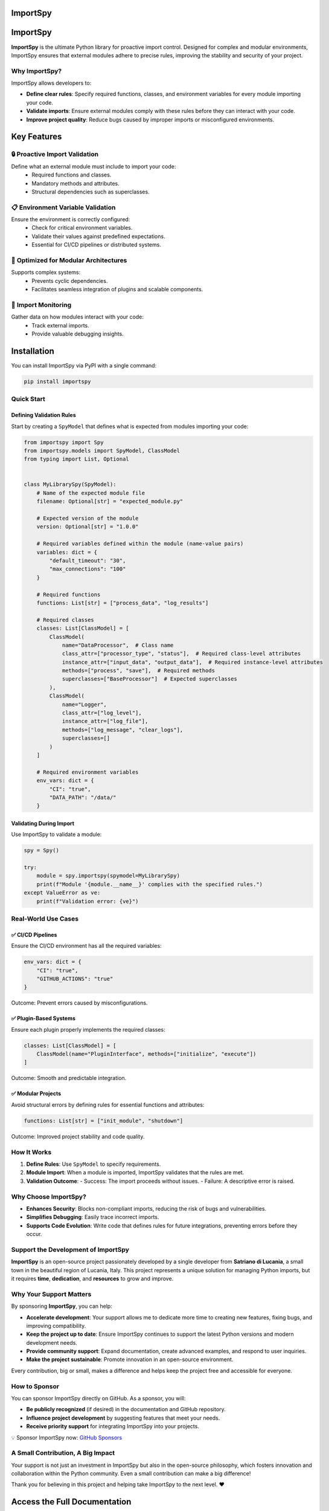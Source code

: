 .. image:: https://static.pepy.tech/badge/importspy
   :target: https://pepy.tech/project/importspy

.. image:: https://img.shields.io/github/actions/workflow/status/atellaluca/ImportSpy/python-package.yml?style=flat-square
   :target: https://github.com/atellaluca/ImportSpy/actions/workflows/python-package.yml

.. image:: https://img.shields.io/github/license/atellaluca/ImportSpy?style=flat-square
   :target: https://github.com/atellaluca/ImportSpy/blob/master/LICENSE

   
ImportSpy
=========

.. image:: https://raw.githubusercontent.com/atellaluca/ImportSpy/refs/heads/main/assets/ImportSpy.png
   :width: 830
   :alt: ImportSpy Image

ImportSpy
=========

**ImportSpy** is the ultimate Python library for proactive import control. Designed for complex and modular environments, ImportSpy ensures that external modules adhere to precise rules, improving the stability and security of your project.

Why ImportSpy?
--------------

ImportSpy allows developers to:

- **Define clear rules**: Specify required functions, classes, and environment variables for every module importing your code.
- **Validate imports**: Ensure external modules comply with these rules before they can interact with your code.
- **Improve project quality**: Reduce bugs caused by improper imports or misconfigured environments.

Key Features
============

🔒 Proactive Import Validation
------------------------------
Define what an external module must include to import your code:
 - Required functions and classes.
 - Mandatory methods and attributes.
 - Structural dependencies such as superclasses.

📋 **Environment Variable Validation**
--------------------------------------
Ensure the environment is correctly configured:
 - Check for critical environment variables.
 - Validate their values against predefined expectations.
 - Essential for CI/CD pipelines or distributed systems.

🧩 **Optimized for Modular Architectures**
------------------------------------------
Supports complex systems:
 - Prevents cyclic dependencies.
 - Facilitates seamless integration of plugins and scalable components.

🔄 **Import Monitoring**
------------------------
Gather data on how modules interact with your code:
 - Track external imports.
 - Provide valuable debugging insights.

Installation
============

You can install ImportSpy via PyPI with a single command:

.. code-block:: bash

    pip install importspy

Quick Start
-----------

Defining Validation Rules
^^^^^^^^^^^^^^^^^^^^^^^^^

Start by creating a ``SpyModel`` that defines what is expected from modules importing your code:

.. code-block:: python

    from importspy import Spy
    from importspy.models import SpyModel, ClassModel
    from typing import List, Optional

    
    class MyLibrarySpy(SpyModel):
        # Name of the expected module file
        filename: Optional[str] = "expected_module.py"
    
        # Expected version of the module
        version: Optional[str] = "1.0.0"
    
        # Required variables defined within the module (name-value pairs)
        variables: dict = {
            "default_timeout": "30",
            "max_connections": "100"
        }
    
        # Required functions
        functions: List[str] = ["process_data", "log_results"]
    
        # Required classes
        classes: List[ClassModel] = [
            ClassModel(
                name="DataProcessor",  # Class name
                class_attr=["processor_type", "status"],  # Required class-level attributes
                instance_attr=["input_data", "output_data"],  # Required instance-level attributes
                methods=["process", "save"],  # Required methods
                superclasses=["BaseProcessor"]  # Expected superclasses
            ),
            ClassModel(
                name="Logger",
                class_attr=["log_level"],
                instance_attr=["log_file"],
                methods=["log_message", "clear_logs"],
                superclasses=[]
            )
        ]
    
        # Required environment variables
        env_vars: dict = {
            "CI": "true",
            "DATA_PATH": "/data/"
        }

Validating During Import
^^^^^^^^^^^^^^^^^^^^^^^^

Use ImportSpy to validate a module:

.. code-block:: python

    spy = Spy()

    try:
        module = spy.importspy(spymodel=MyLibrarySpy)
        print(f"Module '{module.__name__}' complies with the specified rules.")
    except ValueError as ve:
        print(f"Validation error: {ve}")

Real-World Use Cases
--------------------

✅ **CI/CD Pipelines**
^^^^^^^^^^^^^^^^^^^^^^

Ensure the CI/CD environment has all the required variables:

.. code-block:: python

    env_vars: dict = {
        "CI": "true",
        "GITHUB_ACTIONS": "true"
    }

Outcome: Prevent errors caused by misconfigurations.

✅ **Plugin-Based Systems**
^^^^^^^^^^^^^^^^^^^^^^^^^^^

Ensure each plugin properly implements the required classes:

.. code-block:: python

    classes: List[ClassModel] = [
        ClassModel(name="PluginInterface", methods=["initialize", "execute"])
    ]

Outcome: Smooth and predictable integration.

✅ **Modular Projects**
^^^^^^^^^^^^^^^^^^^^^^^

Avoid structural errors by defining rules for essential functions and attributes:

.. code-block:: python

    functions: List[str] = ["init_module", "shutdown"]

Outcome: Improved project stability and code quality.

How It Works
------------

1. **Define Rules**: Use ``SpyModel`` to specify requirements.
2. **Module Import**: When a module is imported, ImportSpy validates that the rules are met.
3. **Validation Outcome**:
   - Success: The import proceeds without issues.
   - Failure: A descriptive error is raised.

Why Choose ImportSpy?
---------------------

- **Enhances Security**: Blocks non-compliant imports, reducing the risk of bugs and vulnerabilities.
- **Simplifies Debugging**: Easily trace incorrect imports.
- **Supports Code Evolution**: Write code that defines rules for future integrations, preventing errors before they occur.

Support the Development of ImportSpy
-------------------------------------

**ImportSpy** is an open-source project passionately developed by a single developer from **Satriano di Lucania**, a small town in the beautiful region of Lucania, Italy. This project represents a unique solution for managing Python imports, but it requires **time**, **dedication**, and **resources** to grow and improve.

Why Your Support Matters
------------------------

By sponsoring **ImportSpy**, you can help:

- **Accelerate development**: Your support allows me to dedicate more time to creating new features, fixing bugs, and improving compatibility.
- **Keep the project up to date**: Ensure ImportSpy continues to support the latest Python versions and modern development needs.
- **Provide community support**: Expand documentation, create advanced examples, and respond to user inquiries.
- **Make the project sustainable**: Promote innovation in an open-source environment.

Every contribution, big or small, makes a difference and helps keep the project free and accessible for everyone.

How to Sponsor
--------------

You can sponsor ImportSpy directly on GitHub. As a sponsor, you will:

- **Be publicly recognized** (if desired) in the documentation and GitHub repository.
- **Influence project development** by suggesting features that meet your needs.
- **Receive priority support** for integrating ImportSpy into your projects.

💡 Sponsor ImportSpy now: `GitHub Sponsors <https://github.com/sponsors/atellaluca>`_


A Small Contribution, A Big Impact
-----------------------------------

Your support is not just an investment in ImportSpy but also in the open-source philosophy, which fosters innovation and collaboration within the Python community. Even a small contribution can make a big difference!

Thank you for believing in this project and helping take ImportSpy to the next level. ❤️

Access the Full Documentation
=============================

For detailed guidance on using **ImportSpy**, including advanced usage, API references, and examples, visit `our official documentation <https://importspy.readthedocs.io>`_.

The documentation is continually updated to ensure you have access to the latest features, best practices, and integration tips. Whether you're a beginner or an experienced developer, the documentation will help you unlock the full potential of ImportSpy.


Contribute to ImportSpy
-----------------------

Want to contribute? Add new features, provide feedback, or report bugs.

License
-------

This project is distributed under the MIT License. See the `LICENSE <https://github.com/atellaluca/ImportSpy/blob/main/LICENSE>`_ file for details.
